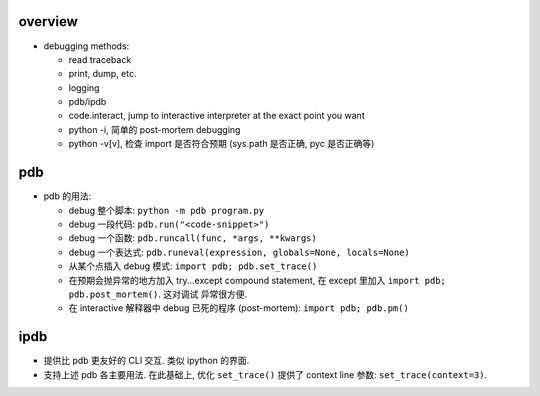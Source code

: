 overview
========
- debugging methods:

  * read traceback

  * print, dump, etc.

  * logging

  * pdb/ipdb

  * code.interact, jump to interactive interpreter at the exact point you want

  * python -i, 简单的 post-mortem debugging

  * python -v[v], 检查 import 是否符合预期 (sys.path 是否正确, pyc 是否正确等)

pdb
===
- pdb 的用法:

  * debug 整个脚本: ``python -m pdb program.py``

  * debug 一段代码: ``pdb.run("<code-snippet>")``

  * debug 一个函数: ``pdb.runcall(func, *args, **kwargs)``

  * debug 一个表达式: ``pdb.runeval(expression, globals=None, locals=None)``

  * 从某个点插入 debug 模式: ``import pdb; pdb.set_trace()``

  * 在预期会抛异常的地方加入 try...except compound statement, 在
    except 里加入 ``import pdb; pdb.post_mortem()``. 这对调试
    异常很方便.

  * 在 interactive 解释器中 debug 已死的程序 (post-mortem):
    ``import pdb; pdb.pm()``

ipdb
====

- 提供比 pdb 更友好的 CLI 交互. 类似 ipython 的界面.

- 支持上述 pdb 各主要用法. 在此基础上, 优化 ``set_trace()`` 提供了
  context line 参数: ``set_trace(context=3)``.
